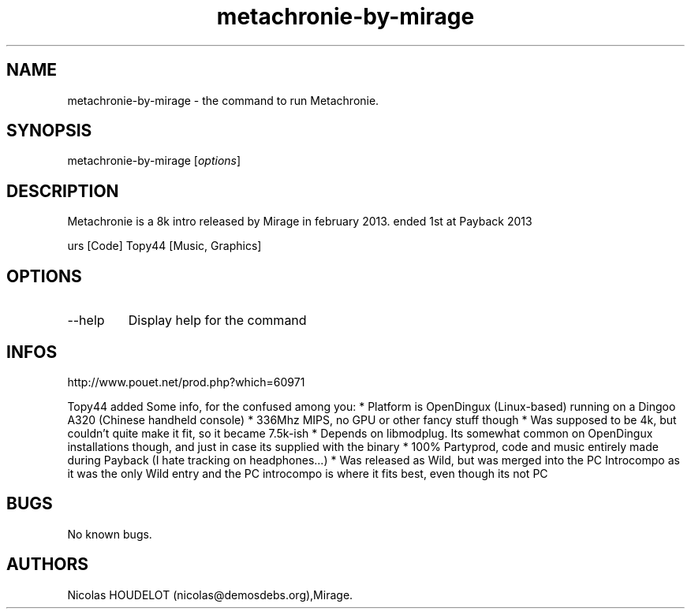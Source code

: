 .\" Automatically generated by Pandoc 3.1.3
.\"
.\" Define V font for inline verbatim, using C font in formats
.\" that render this, and otherwise B font.
.ie "\f[CB]x\f[]"x" \{\
. ftr V B
. ftr VI BI
. ftr VB B
. ftr VBI BI
.\}
.el \{\
. ftr V CR
. ftr VI CI
. ftr VB CB
. ftr VBI CBI
.\}
.TH "metachronie-by-mirage" "6" "2024-03-18" "Metachronie User Manuals" ""
.hy
.SH NAME
.PP
metachronie-by-mirage - the command to run Metachronie.
.SH SYNOPSIS
.PP
metachronie-by-mirage [\f[I]options\f[R]]
.SH DESCRIPTION
.PP
Metachronie is a 8k intro released by Mirage in february 2013.
ended 1st at Payback 2013
.PP
urs [Code] Topy44 [Music, Graphics]
.SH OPTIONS
.TP
--help
Display help for the command
.SH INFOS
.PP
http://www.pouet.net/prod.php?which=60971
.PP
Topy44 added Some info, for the confused among you: * Platform is
OpenDingux (Linux-based) running on a Dingoo A320 (Chinese handheld
console) * 336Mhz MIPS, no GPU or other fancy stuff though * Was
supposed to be 4k, but couldn\[cq]t quite make it fit, so it became
7.5k-ish * Depends on libmodplug.
Its somewhat common on OpenDingux installations though, and just in case
its supplied with the binary * 100% Partyprod, code and music entirely
made during Payback (I hate tracking on headphones\&...)
* Was released as Wild, but was merged into the PC Introcompo as it was
the only Wild entry and the PC introcompo is where it fits best, even
though its not PC
.SH BUGS
.PP
No known bugs.
.SH AUTHORS
Nicolas HOUDELOT (nicolas\[at]demosdebs.org),Mirage.
